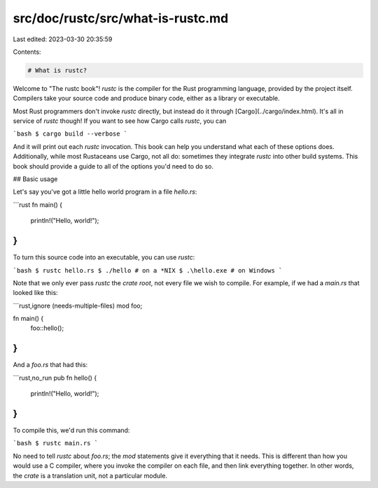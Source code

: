 src/doc/rustc/src/what-is-rustc.md
==================================

Last edited: 2023-03-30 20:35:59

Contents:

.. code-block:: md

    # What is rustc?

Welcome to "The rustc book"! `rustc` is the compiler for the Rust programming
language, provided by the project itself. Compilers take your source code and
produce binary code, either as a library or executable.

Most Rust programmers don't invoke `rustc` directly, but instead do it through
[Cargo](../cargo/index.html). It's all in service of `rustc` though! If you
want to see how Cargo calls `rustc`, you can

```bash
$ cargo build --verbose
```

And it will print out each `rustc` invocation. This book can help you
understand what each of these options does. Additionally, while most
Rustaceans use Cargo, not all do: sometimes they integrate `rustc` into other
build systems. This book should provide a guide to all of the options you'd
need to do so.

## Basic usage

Let's say you've got a little hello world program in a file `hello.rs`:

```rust
fn main() {
    println!("Hello, world!");
}
```

To turn this source code into an executable, you can use `rustc`:

```bash
$ rustc hello.rs
$ ./hello # on a *NIX
$ .\hello.exe # on Windows
```

Note that we only ever pass `rustc` the *crate root*, not every file we wish
to compile. For example, if we had a `main.rs` that looked like this:

```rust,ignore (needs-multiple-files)
mod foo;

fn main() {
    foo::hello();
}
```

And a `foo.rs` that had this:

```rust,no_run
pub fn hello() {
    println!("Hello, world!");
}
```

To compile this, we'd run this command:

```bash
$ rustc main.rs
```

No need to tell `rustc` about `foo.rs`; the `mod` statements give it
everything that it needs. This is different than how you would use a C
compiler, where you invoke the compiler on each file, and then link
everything together. In other words, the *crate* is a translation unit, not a
particular module.


